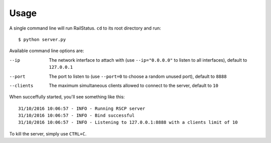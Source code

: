 Usage
=====

A single command line will run RailStatus. ``cd`` to its root directory and run:

::

    $ python server.py

Available command line options are:

--ip       The network interface to attach with (use ``--ip="0.0.0.0"`` to listen to all interfaces), default to ``127.0.0.1``
--port     The port to listen to (use ``--port=0`` to choose a random unused port), default to ``8888``
--clients  The maximum simultaneous clients allowed to connect to the server, default to ``10``

When succeffully started, you'll see something like this:

::

    31/10/2016 10:06:57 - INFO - Running RSCP server
    31/10/2016 10:06:57 - INFO - Bind successful
    31/10/2016 10:06:57 - INFO - Listening to 127.0.0.1:8888 with a clients limit of 10

To kill the server, simply use ``CTRL+C``.